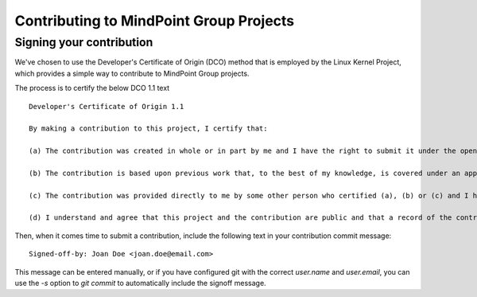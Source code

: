 Contributing to MindPoint Group Projects
========================================

Signing your contribution
-------------------------

We've chosen to use the Developer's Certificate of Origin (DCO) method that is employed by the Linux Kernel Project, which provides a simple
way to contribute to MindPoint Group projects.

The process is to certify the below DCO 1.1 text
::

    Developer's Certificate of Origin 1.1

    By making a contribution to this project, I certify that:

    (a) The contribution was created in whole or in part by me and I have the right to submit it under the open source license indicated in the file; or

    (b) The contribution is based upon previous work that, to the best of my knowledge, is covered under an appropriate open source license and I have the right under that license to submit that work with modifications, whether created in whole or in part by me, under the same open source license (unless I am permitted to submit under a different license), as indicated in the file; or

    (c) The contribution was provided directly to me by some other person who certified (a), (b) or (c) and I have not modified it.

    (d) I understand and agree that this project and the contribution are public and that a record of the contribution (including all personal information I submit with it, including my sign-off) is maintained indefinitely and may be redistributed consistent with this project or the open source license(s) involved.
::

Then, when it comes time to submit a contribution, include the following text in your contribution commit message:

::

   Signed-off-by: Joan Doe <joan.doe@email.com>

::


This message can be entered manually, or if you have configured git with the correct `user.name` and `user.email`, you can use the `-s` option to `git commit` to automatically include the signoff message.


